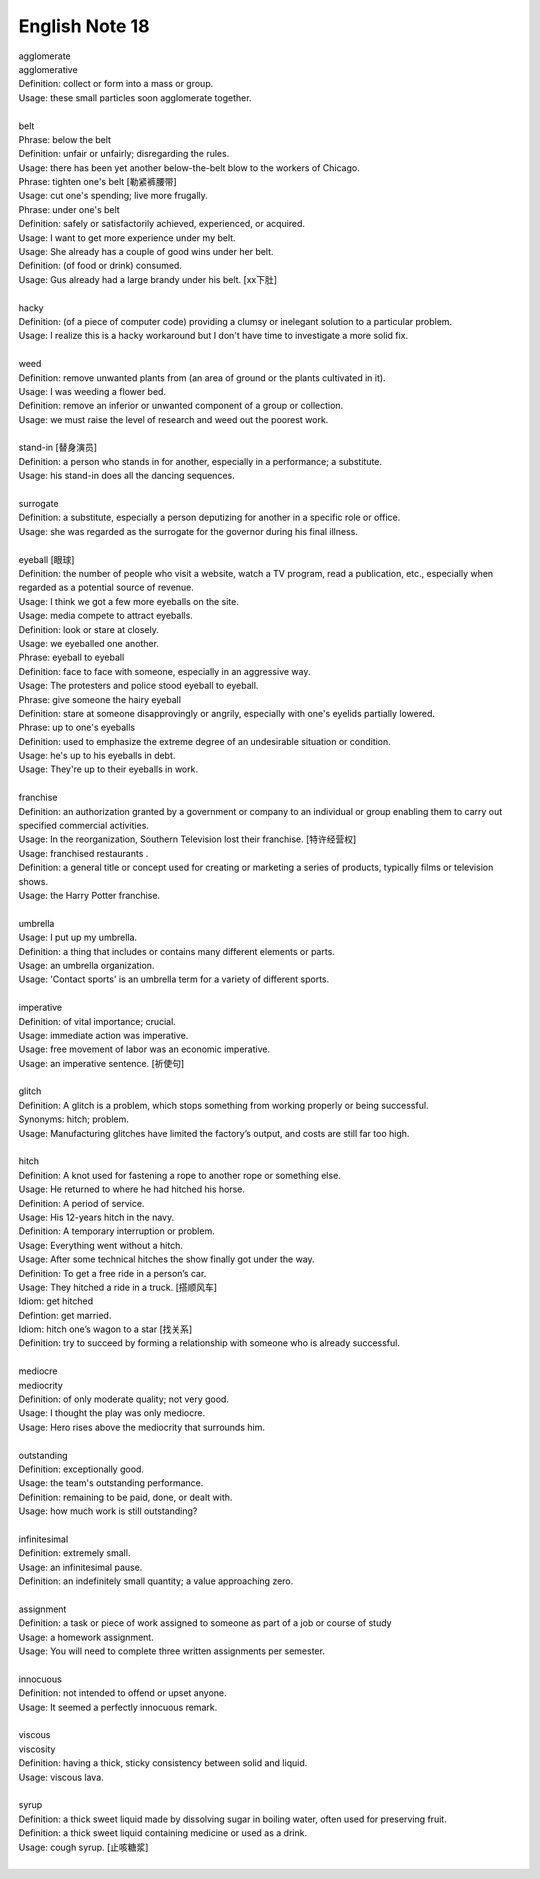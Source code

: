 ***************
English Note 18
***************

| agglomerate
| agglomerative
| Definition: collect or form into a mass or group.
| Usage: these small particles soon agglomerate together.
| 
| belt
| Phrase: below the belt
| Definition: unfair or unfairly; disregarding the rules.
| Usage: there has been yet another below-the-belt blow to the workers of Chicago.
| Phrase: tighten one's belt [勒紧裤腰带]
| Usage: cut one's spending; live more frugally.
| Phrase: under one's belt
| Definition: safely or satisfactorily achieved, experienced, or acquired.
| Usage: I want to get more experience under my belt.
| Usage: She already has a couple of good wins under her belt. 
| Definition: (of food or drink) consumed. 
| Usage: Gus already had a large brandy under his belt. [xx下肚]
| 
| hacky
| Definition: (of a piece of computer code) providing a clumsy or inelegant solution to a particular problem.
| Usage: I realize this is a hacky workaround but I don't have time to investigate a more solid fix.
| 
| weed
| Definition: remove unwanted plants from (an area of ground or the plants cultivated in it).
| Usage: I was weeding a flower bed.
| Definition: remove an inferior or unwanted component of a group or collection.
| Usage: we must raise the level of research and weed out the poorest work.
| 
| stand-in [替身演员]
| Definition: a person who stands in for another, especially in a performance; a substitute.
| Usage: his stand-in does all the dancing sequences.
| 
| surrogate
| Definition: a substitute, especially a person deputizing for another in a specific role or office.
| Usage: she was regarded as the surrogate for the governor during his final illness.
| 
| eyeball [眼球]
| Definition: the number of people who visit a website, watch a TV program, read a publication, etc., especially when regarded as a potential source of revenue.
| Usage: I think we got a few more eyeballs on the site.
| Usage: media compete to attract eyeballs.
| Definition: look or stare at closely.
| Usage: we eyeballed one another.
| Phrase: eyeball to eyeball
| Definition: face to face with someone, especially in an aggressive way.
| Usage: The protesters and police stood eyeball to eyeball. 
| Phrase: give someone the hairy eyeball
| Definition: stare at someone disapprovingly or angrily, especially with one's eyelids partially lowered.
| Phrase: up to one's eyeballs
| Definition: used to emphasize the extreme degree of an undesirable situation or condition.
| Usage: he's up to his eyeballs in debt.
| Usage: They're up to their eyeballs in work. 
| 
| franchise
| Definition: an authorization granted by a government or company to an individual or group enabling them to carry out specified commercial activities.
| Usage: In the reorganization, Southern Television lost their franchise. [特许经营权]
| Usage: franchised restaurants .
| Definition: a general title or concept used for creating or marketing a series of products, typically films or television shows.
| Usage: the Harry Potter franchise.
| 
| umbrella
| Usage: I put up my umbrella. 
| Definition: a thing that includes or contains many different elements or parts.
| Usage: an umbrella organization.
| Usage: 'Contact sports' is an umbrella term for a variety of different sports.
| 
| imperative
| Definition: of vital importance; crucial.
| Usage: immediate action was imperative.
| Usage: free movement of labor was an economic imperative.
| Usage: an imperative sentence. [祈使句]
| 
| glitch
| Definition: A glitch is a problem, which stops something from working properly or being successful.
| Synonyms: hitch; problem.
| Usage: Manufacturing glitches have limited the factory’s output, and costs are still far too high.
| 
| hitch
| Definition: A knot used for fastening a rope to another rope or something else.
| Usage: He returned to where he had hitched his horse.
| Definition: A period of service.
| Usage: His 12-years hitch in the navy.
| Definition: A temporary interruption or problem.
| Usage: Everything went without a hitch.
| Usage: After some technical hitches the show finally got under the way. 
| Definition: To get a free ride in a person’s car.
| Usage: They hitched a ride in a truck. [搭顺风车]
| Idiom: get hitched 
| Defintion: get married.
| Idiom: hitch one’s wagon to a star [找关系]
| Definition: try to succeed by forming a relationship with someone who is already successful.
| 
| mediocre
| mediocrity
| Definition: of only moderate quality; not very good.
| Usage: I thought the play was only mediocre.
| Usage: Hero rises above the mediocrity that surrounds him.
| 
| outstanding
| Definition: exceptionally good.
| Usage: the team's outstanding performance.
| Definition: remaining to be paid, done, or dealt with.
| Usage: how much work is still outstanding?
| 
| infinitesimal
| Definition: extremely small.
| Usage: an infinitesimal pause.
| Definition: an indefinitely small quantity; a value approaching zero.
| 
| assignment
| Definition: a task or piece of work assigned to someone as part of a job or course of study
| Usage: a homework assignment.
| Usage: You will need to complete three written assignments per semester.
| 
| innocuous
| Definition: not intended to offend or upset anyone.
| Usage: It seemed a perfectly innocuous remark.
| 
| viscous
| viscosity
| Definition: having a thick, sticky consistency between solid and liquid.
| Usage: viscous lava.
| 
| syrup
| Definition: a thick sweet liquid made by dissolving sugar in boiling water, often used for preserving fruit.
| Definition: a thick sweet liquid containing medicine or used as a drink.
| Usage: cough syrup. [止咳糖浆]
| 




